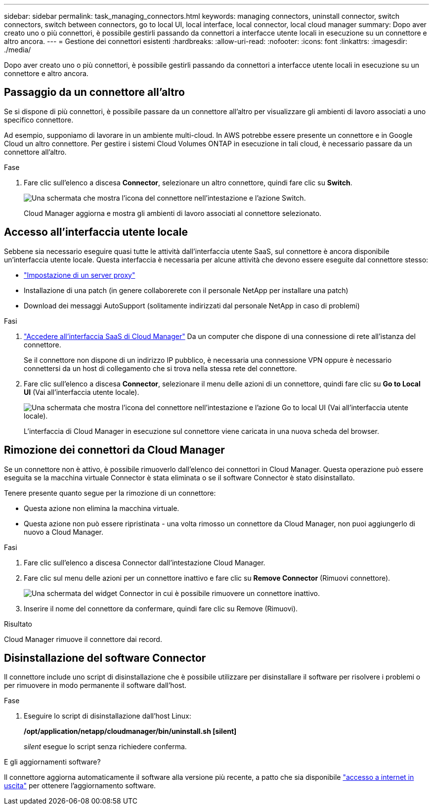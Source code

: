 ---
sidebar: sidebar 
permalink: task_managing_connectors.html 
keywords: managing connectors, uninstall connector, switch connectors, switch between connectors, go to local UI, local interface, local connector, local cloud manager 
summary: Dopo aver creato uno o più connettori, è possibile gestirli passando da connettori a interfacce utente locali in esecuzione su un connettore e altro ancora. 
---
= Gestione dei connettori esistenti
:hardbreaks:
:allow-uri-read: 
:nofooter: 
:icons: font
:linkattrs: 
:imagesdir: ./media/


[role="lead"]
Dopo aver creato uno o più connettori, è possibile gestirli passando da connettori a interfacce utente locali in esecuzione su un connettore e altro ancora.



== Passaggio da un connettore all'altro

Se si dispone di più connettori, è possibile passare da un connettore all'altro per visualizzare gli ambienti di lavoro associati a uno specifico connettore.

Ad esempio, supponiamo di lavorare in un ambiente multi-cloud. In AWS potrebbe essere presente un connettore e in Google Cloud un altro connettore. Per gestire i sistemi Cloud Volumes ONTAP in esecuzione in tali cloud, è necessario passare da un connettore all'altro.

.Fase
. Fare clic sull'elenco a discesa *Connector*, selezionare un altro connettore, quindi fare clic su *Switch*.
+
image:screenshot_connector_switch.gif["Una schermata che mostra l'icona del connettore nell'intestazione e l'azione Switch."]

+
Cloud Manager aggiorna e mostra gli ambienti di lavoro associati al connettore selezionato.





== Accesso all'interfaccia utente locale

Sebbene sia necessario eseguire quasi tutte le attività dall'interfaccia utente SaaS, sul connettore è ancora disponibile un'interfaccia utente locale. Questa interfaccia è necessaria per alcune attività che devono essere eseguite dal connettore stesso:

* link:task_configuring_proxy.html["Impostazione di un server proxy"]
* Installazione di una patch (in genere collaborerete con il personale NetApp per installare una patch)
* Download dei messaggi AutoSupport (solitamente indirizzati dal personale NetApp in caso di problemi)


.Fasi
. https://docs.netapp.com/us-en/occm/task_logging_in.html["Accedere all'interfaccia SaaS di Cloud Manager"^] Da un computer che dispone di una connessione di rete all'istanza del connettore.
+
Se il connettore non dispone di un indirizzo IP pubblico, è necessaria una connessione VPN oppure è necessario connettersi da un host di collegamento che si trova nella stessa rete del connettore.

. Fare clic sull'elenco a discesa *Connector*, selezionare il menu delle azioni di un connettore, quindi fare clic su *Go to Local UI* (Vai all'interfaccia utente locale).
+
image:screenshot_connector_local_ui.gif["Una schermata che mostra l'icona del connettore nell'intestazione e l'azione Go to local UI (Vai all'interfaccia utente locale)."]

+
L'interfaccia di Cloud Manager in esecuzione sul connettore viene caricata in una nuova scheda del browser.





== Rimozione dei connettori da Cloud Manager

Se un connettore non è attivo, è possibile rimuoverlo dall'elenco dei connettori in Cloud Manager. Questa operazione può essere eseguita se la macchina virtuale Connector è stata eliminata o se il software Connector è stato disinstallato.

Tenere presente quanto segue per la rimozione di un connettore:

* Questa azione non elimina la macchina virtuale.
* Questa azione non può essere ripristinata - una volta rimosso un connettore da Cloud Manager, non puoi aggiungerlo di nuovo a Cloud Manager.


.Fasi
. Fare clic sull'elenco a discesa Connector dall'intestazione Cloud Manager.
. Fare clic sul menu delle azioni per un connettore inattivo e fare clic su *Remove Connector* (Rimuovi connettore).
+
image:screenshot_connector_remove.gif["Una schermata del widget Connector in cui è possibile rimuovere un connettore inattivo."]

. Inserire il nome del connettore da confermare, quindi fare clic su Remove (Rimuovi).


.Risultato
Cloud Manager rimuove il connettore dai record.



== Disinstallazione del software Connector

Il connettore include uno script di disinstallazione che è possibile utilizzare per disinstallare il software per risolvere i problemi o per rimuovere in modo permanente il software dall'host.

.Fase
. Eseguire lo script di disinstallazione dall'host Linux:
+
*/opt/application/netapp/cloudmanager/bin/uninstall.sh [silent]*

+
_silent_ esegue lo script senza richiedere conferma.



.E gli aggiornamenti software?
****
Il connettore aggiorna automaticamente il software alla versione più recente, a patto che sia disponibile link:reference_networking_cloud_manager.html["accesso a internet in uscita"] per ottenere l'aggiornamento software.

****